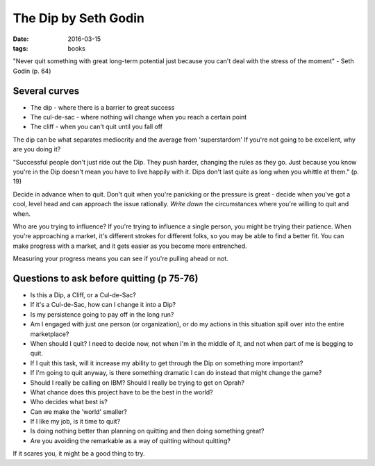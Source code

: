 The Dip by Seth Godin
=====================
:date: 2016-03-15
:tags: books

"Never quit something with great long-term potential just because you can't deal with the stress of the moment" - Seth Godin (p. 64)

Several curves
--------------
- The dip - where there is a barrier to great success
- The cul-de-sac - where nothing will change when you reach a certain point
- The cliff - when you can't quit until you fall off

The dip can be what separates mediocrity and the average from 'superstardom'
If you're not going to be excellent, why are you doing it?

"Successful people don't just ride out the Dip. They push harder, changing the rules as they go. Just because you know you're in the Dip doesn't mean you have to live happily with it. Dips don't last quite as long when you whittle at them." (p. 19)

Decide in advance when to quit. Don't quit when you're panicking or the pressure is great - decide when you've got a cool, level head and can approach the issue rationally. *Write down* the circumstances where you're willing to quit and when.

Who are you trying to influence? If you're trying to influence a single person, you might be trying their patience. When you're approaching a market, it's different strokes for different folks, so you may be able to find a better fit. You can make progress with a market, and it gets easier as you become more entrenched.

Measuring your progress means you can see if you're pulling ahead or not.

Questions to ask before quitting (p 75-76)
------------------------------------------

- Is this a Dip, a Cliff, or a Cul-de-Sac?
- If it's a Cul-de-Sac, how can I change it into a Dip?
- Is my persistence going to pay off in the long run?
- Am I engaged with just one person (or organization), or do my actions in this situation spill over into the entire marketplace?
- When should I quit? I need to decide now, not when I'm in the middle of it, and not when part of me is begging to quit.
- If I quit this task, will it increase my ability to get through the Dip on something more important?
- If I'm going to quit anyway, is there something dramatic I can do instead that might change the game?
- Should I really be calling on IBM? Should I really be trying to get on Oprah?
- What chance does this project have to be the best in the world?
- Who decides what best is?
- Can we make the 'world' smaller?
- If I like my job, is it time to quit?
- Is doing nothing better than planning on quitting and then doing something great?
- Are you avoiding the remarkable as a way of quitting without quitting?

If it scares you, it might be a good thing to try.
